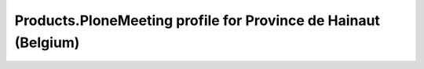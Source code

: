 Products.PloneMeeting profile for Province de Hainaut (Belgium)
===============================================================
